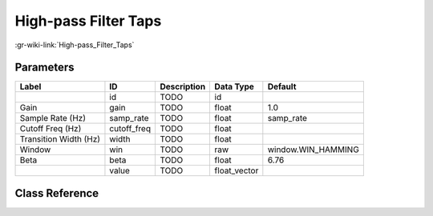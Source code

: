 ---------------------
High-pass Filter Taps
---------------------

:gr-wiki-link:`High-pass_Filter_Taps`

Parameters
**********

+-------------------------+-------------------------+-------------------------+-------------------------+-------------------------+
|Label                    |ID                       |Description              |Data Type                |Default                  |
+=========================+=========================+=========================+=========================+=========================+
|                         |id                       |TODO                     |id                       |                         |
+-------------------------+-------------------------+-------------------------+-------------------------+-------------------------+
|Gain                     |gain                     |TODO                     |float                    |1.0                      |
+-------------------------+-------------------------+-------------------------+-------------------------+-------------------------+
|Sample Rate (Hz)         |samp_rate                |TODO                     |float                    |samp_rate                |
+-------------------------+-------------------------+-------------------------+-------------------------+-------------------------+
|Cutoff Freq (Hz)         |cutoff_freq              |TODO                     |float                    |                         |
+-------------------------+-------------------------+-------------------------+-------------------------+-------------------------+
|Transition Width (Hz)    |width                    |TODO                     |float                    |                         |
+-------------------------+-------------------------+-------------------------+-------------------------+-------------------------+
|Window                   |win                      |TODO                     |raw                      |window.WIN_HAMMING       |
+-------------------------+-------------------------+-------------------------+-------------------------+-------------------------+
|Beta                     |beta                     |TODO                     |float                    |6.76                     |
+-------------------------+-------------------------+-------------------------+-------------------------+-------------------------+
|                         |value                    |TODO                     |float_vector             |                         |
+-------------------------+-------------------------+-------------------------+-------------------------+-------------------------+

Class Reference
*******************

.. tabs::

   .. group-tab:: Python
      TODO

   .. group-tab:: C++

      .. doxygengroup:: block_variable_high_pass_filter_taps
         :content-only:
         :undoc-members:
         :private-members:
         :members:

